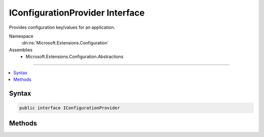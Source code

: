 

IConfigurationProvider Interface
================================






Provides configuration key/values for an application.


Namespace
    :dn:ns:`Microsoft.Extensions.Configuration`
Assemblies
    * Microsoft.Extensions.Configuration.Abstractions

----

.. contents::
   :local:









Syntax
------

.. code-block:: csharp

    public interface IConfigurationProvider








.. dn:interface:: Microsoft.Extensions.Configuration.IConfigurationProvider
    :hidden:

.. dn:interface:: Microsoft.Extensions.Configuration.IConfigurationProvider

Methods
-------

.. dn:interface:: Microsoft.Extensions.Configuration.IConfigurationProvider
    :noindex:
    :hidden:

    
    .. dn:method:: Microsoft.Extensions.Configuration.IConfigurationProvider.GetChildKeys(System.Collections.Generic.IEnumerable<System.String>, System.String)
    
        
    
        
        Returns the immediate descendant configuration keys for a given parent path based on this 
        :any:`Microsoft.Extensions.Configuration.IConfigurationProvider`\'s data and the set of keys returned by all the preceding 
        :any:`Microsoft.Extensions.Configuration.IConfigurationProvider`\s.
    
        
    
        
        :param earlierKeys: The child keys returned by the preceding providers for the same parent path.
        
        :type earlierKeys: System.Collections.Generic.IEnumerable<System.Collections.Generic.IEnumerable`1>{System.String<System.String>}
    
        
        :param parentPath: The parent path.
        
        :type parentPath: System.String
        :rtype: System.Collections.Generic.IEnumerable<System.Collections.Generic.IEnumerable`1>{System.String<System.String>}
        :return: The child keys.
    
        
        .. code-block:: csharp
    
            IEnumerable<string> GetChildKeys(IEnumerable<string> earlierKeys, string parentPath)
    
    .. dn:method:: Microsoft.Extensions.Configuration.IConfigurationProvider.GetReloadToken()
    
        
    
        
        Returns a change token if this provider supports change tracking, null otherwise.
    
        
        :rtype: Microsoft.Extensions.Primitives.IChangeToken
    
        
        .. code-block:: csharp
    
            IChangeToken GetReloadToken()
    
    .. dn:method:: Microsoft.Extensions.Configuration.IConfigurationProvider.Load()
    
        
    
        
        Loads configuration values from the source represented by this :any:`Microsoft.Extensions.Configuration.IConfigurationProvider`\.
    
        
    
        
        .. code-block:: csharp
    
            void Load()
    
    .. dn:method:: Microsoft.Extensions.Configuration.IConfigurationProvider.Set(System.String, System.String)
    
        
    
        
        Sets a configuration value for the specified key.
    
        
    
        
        :param key: The key.
        
        :type key: System.String
    
        
        :param value: The value.
        
        :type value: System.String
    
        
        .. code-block:: csharp
    
            void Set(string key, string value)
    
    .. dn:method:: Microsoft.Extensions.Configuration.IConfigurationProvider.TryGet(System.String, out System.String)
    
        
    
        
        Tries to get a configuration value for the specified key.
    
        
    
        
        :param key: The key.
        
        :type key: System.String
    
        
        :param value: The value.
        
        :type value: System.String
        :rtype: System.Boolean
        :return: <code>True</code> if a value for the specified key was found, otherwise <code>false</code>.
    
        
        .. code-block:: csharp
    
            bool TryGet(string key, out string value)
    

